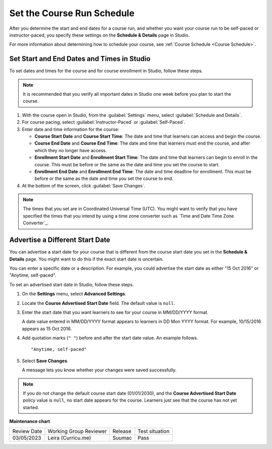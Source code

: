 .. _Set Course Schedule:

#################################################
Set the Course Run Schedule
#################################################

.. tags:: educator, how-to

After you determine the start and end dates for a course run, and whether you
want your course run to be self-paced or instructor-paced, you specify these
settings on the **Schedule & Details** page in Studio.

For more information about determining how to schedule your course, see
:ref:`Course Schedule <Course Schedule>`.

.. _Set Start and End Dates:

*******************************************
Set Start and End Dates and Times in Studio
*******************************************

To set dates and times for the course and for course enrollment in Studio,
follow these steps.

.. note::
 It is recommended that you verify all important dates in Studio one week before
 you plan to start the course.

.. START SET COURSE SCHEDULE

.. image:: /_images/Educators_course_schedule.png

#. With the course open in Studio, from the :guilabel:`Settings` menu, select :guilabel:`Schedule and Details`.

#. For course pacing, select :guilabel:`Instructor-Paced` or :guilabel:`Self-Paced`.

#. Enter date and time information for the course:

   * **Course Start Date** and **Course Start Time**: The date and time that learners can access and begin the course.

   * **Course End Date** and **Course End Time**: The date and time that learners must end the course, and after which they no longer have access.

   * **Enrollment Start Date** and **Enrollment Start Time**: The date and time that learners can begin to enroll in the course. This must be before or the same as the date and time you set the course to start.

   * **Enrollment End Date** and **Enrollment End Time**: The date and time deadline for enrollment. This must be  before or the same as the date and time you set the course to end.

#. At the bottom of the screen, click :guilabel:`Save Changes`.

.. END SET COURSE SCHEDULE

.. note::
  The times that you set are in Coordinated Universal Time (UTC). You might
  want to verify that you have specified the times that you intend by using a
  time zone converter such as `Time and Date Time Zone Converter`_.

.. _Advertise a Different Start Date:

*********************************
Advertise a Different Start Date
*********************************

You can advertise a start date for your course that is different from the
course start date you set in the **Schedule & Details** page. You might want
to do this if the exact start date is uncertain.

You can enter a specific date or a description. For example, you could
advertise the start date as either "15 Oct 2016" or "Anytime, self-paced".

To set an advertised start date in Studio, follow these steps.

#. On the **Settings** menu, select **Advanced Settings**.

#. Locate the **Course Advertised Start Date** field. The default value is
   ``null``.

#. Enter the start date that you want learners to see for your course in
   MM/DD/YYYY format.

   A date value entered in MM/DD/YYYY format appears to learners in DD Mon YYYY
   format. For example, 10/15/2016 appears as 15 Oct 2016.

#. Add quotation marks (``" "``) before and after the start date value. An
   example follows.

   ::

     "Anytime, self-paced"

#. Select **Save Changes**.

   A message lets you know whether your changes were saved successfully.

.. note::
 If you do not change the default course start date (01/01/2030), and the
 **Course Advertised Start Date** policy value is ``null``, no start date
 appears for the course. Learners just see that the course has not yet started.

.. seealso::

  :ref:`Guide to Basic Course Details` (reference)

  :ref:`Edit Basic Course Details` (how-to)

  :ref:`Guide to Course About Page` (reference)

  :ref:`Edit the Course About Page` (how-to)

  :ref:`Set Course Pacing` (how-to)


**Maintenance chart**

+--------------+-------------------------------+----------------+--------------------------------+
| Review Date  | Working Group Reviewer        |   Release      |Test situation                  |
+--------------+-------------------------------+----------------+--------------------------------+
| 03/05/2023   | Leira (Curricu.me)            |   Suumac       | Pass                           |
+--------------+-------------------------------+----------------+--------------------------------+
